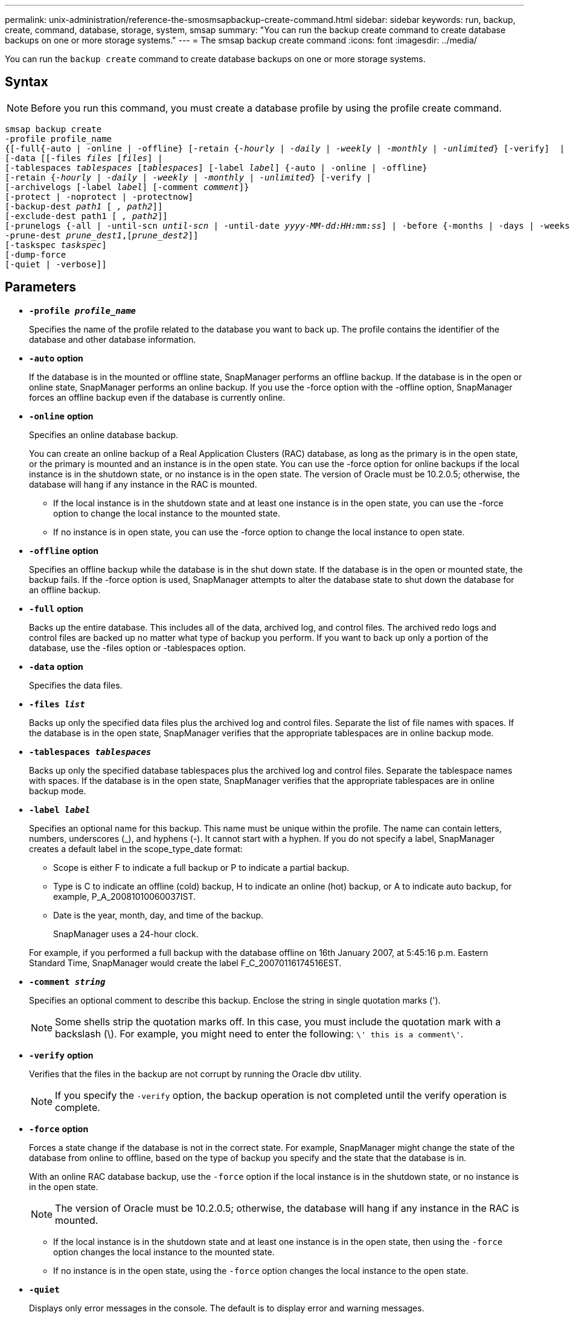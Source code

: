 ---
permalink: unix-administration/reference-the-smosmsapbackup-create-command.html
sidebar: sidebar
keywords: run, backup, create, command, database, storage, system, smsap
summary: "You can run the backup create command to create database backups on one or more storage systems."
---
= The smsap backup create command
:icons: font
:imagesdir: ../media/

[.lead]
You can run the `backup create` command to create database backups on one or more storage systems.

== Syntax

NOTE: Before you run this command, you must create a database profile by using the profile create command.



[subs=+macros]
----
pass:quotes[smsap backup create
-profile profile_name
{[-full{-auto | -online | -offline} [-retain {_-hourly_ | _-daily_ | _-weekly_ | _-monthly_ | _-unlimited_} [-verify\]  |
[-data [[-files _files_ [_files_]] |
pass:quotes[[-tablespaces _tablespaces_ [_tablespaces_]] pass:quotes[[-label _label_]] {-auto | -online | -offline}
pass:quotes[[-retain {_-hourly_ | _-daily_ | _-weekly_ | _-monthly_ | _-unlimited_} [-verify] |
pass:quotes[[-archivelogs [-label _label_]] pass:quotes[[-comment _comment_\]}
[-protect | -noprotect | -protectnow\]
[-backup-dest _path1_ [ _, path2_\]\]
[-exclude-dest path1 [ _, path2_\]\]
[-prunelogs {-all | -until-scn _until-scn_ | -until-date _yyyy-MM-dd:HH:mm:ss_\] | -before {-months | -days | -weeks | -hours}}
-prune-dest _prune_dest1_,[_prune_dest2_\]\]
[-taskspec _taskspec_\]
[-dump]-force
[-quiet | -verbose]]
----

== Parameters

* `*-profile _profile_name_*`
+
Specifies the name of the profile related to the database you want to back up. The profile contains the identifier of the database and other database information.

* `*-auto*` *option*
+
If the database is in the mounted or offline state, SnapManager performs an offline backup. If the database is in the open or online state, SnapManager performs an online backup. If you use the -force option with the -offline option, SnapManager forces an offline backup even if the database is currently online.

* `*-online*` *option*
+
Specifies an online database backup.
+
You can create an online backup of a Real Application Clusters (RAC) database, as long as the primary is in the open state, or the primary is mounted and an instance is in the open state. You can use the -force option for online backups if the local instance is in the shutdown state, or no instance is in the open state. The version of Oracle must be 10.2.0.5; otherwise, the database will hang if any instance in the RAC is mounted.

 ** If the local instance is in the shutdown state and at least one instance is in the open state, you can use the -force option to change the local instance to the mounted state.
 ** If no instance is in open state, you can use the -force option to change the local instance to open state.

* `*-offline*` *option*
+
Specifies an offline backup while the database is in the shut down state. If the database is in the open or mounted state, the backup fails. If the -force option is used, SnapManager attempts to alter the database state to shut down the database for an offline backup.

* `*-full*` *option*
+
Backs up the entire database. This includes all of the data, archived log, and control files. The archived redo logs and control files are backed up no matter what type of backup you perform. If you want to back up only a portion of the database, use the -files option or -tablespaces option.

* `*-data*` *option*
+
Specifies the data files.

* `*-files _list_*`
+
Backs up only the specified data files plus the archived log and control files. Separate the list of file names with spaces. If the database is in the open state, SnapManager verifies that the appropriate tablespaces are in online backup mode.

* `*-tablespaces _tablespaces_*`
+
Backs up only the specified database tablespaces plus the archived log and control files. Separate the tablespace names with spaces. If the database is in the open state, SnapManager verifies that the appropriate tablespaces are in online backup mode.

* `*-label _label_*`
+
Specifies an optional name for this backup. This name must be unique within the profile. The name can contain letters, numbers, underscores (_), and hyphens (-). It cannot start with a hyphen. If you do not specify a label, SnapManager creates a default label in the scope_type_date format:

 ** Scope is either F to indicate a full backup or P to indicate a partial backup.
 ** Type is C to indicate an offline (cold) backup, H to indicate an online (hot) backup, or A to indicate auto backup, for example, P_A_20081010060037IST.
 ** Date is the year, month, day, and time of the backup.
+
SnapManager uses a 24-hour clock.

+
For example, if you performed a full backup with the database offline on 16th January 2007, at 5:45:16 p.m. Eastern Standard Time, SnapManager would create the label F_C_20070116174516EST.

* `*-comment _string_*`
+
Specifies an optional comment to describe this backup. Enclose the string in single quotation marks (').
+
NOTE: Some shells strip the quotation marks off. In this case, you must include the quotation mark with a backslash (\). For example, you might need to enter the following: `\' this is a comment\'`.

* `*-verify*` *option*
+
Verifies that the files in the backup are not corrupt by running the Oracle dbv utility.
+
NOTE: If you specify the `-verify` option, the backup operation is not completed until the verify operation is complete.

* `*-force*` *option*
+
Forces a state change if the database is not in the correct state. For example, SnapManager might change the state of the database from online to offline, based on the type of backup you specify and the state that the database is in.
+
With an online RAC database backup, use the `-force` option if the local instance is in the shutdown state, or no instance is in the open state.
+
NOTE: The version of Oracle must be 10.2.0.5; otherwise, the database will hang if any instance in the RAC is mounted.

 ** If the local instance is in the shutdown state and at least one instance is in the open state, then using the `-force` option changes the local instance to the mounted state.
 ** If no instance is in the open state, using the `-force` option changes the local instance to the open state.

* `*-quiet*`
+
Displays only error messages in the console. The default is to display error and warning messages.

* `*-verbose*`
+
Displays error, warning, and informational messages in the console.

* `*-protect | -noprotect | -protectnow*`
+
Indicates whether the backup should be protected to secondary storage. The -noprotect option specifies that the backup should not be protected to secondary storage. Only full backups are protected. If neither option is specified, SnapManager protects the backup as the default if the backup is a full backup and the profile specifies a protection policy. The `-protectnow` option is applicable only for Data ONTAP operating in 7-Mode. The option specifies that the backup be protected immediately to secondary storage.

* `*-retain { -hourly | -daily | -weekly | -monthly | -unlimited}*`
+
Specifies whether the backup should be retained on an hourly, daily, weekly, monthly, or unlimited basis. If the `-retain` option is not specified, the retention class defaults to `-hourly` option. To retain backups forever, use the `-unlimited` option. The `-unlimited` option makes the backup ineligible for deletion by the retention policy.

* `*-archivelogs*` *option*
+
Creates archive log backup.

* `*-backup-dest _path1_, [, _[path2]_]*`
+
Specifies the archive log destinations to be backed up for archive log backup.

* `*-exclude-dest _path1_, [, _[path2]_]*`
+
Specifies the archive log destinations to be excluded from the backup.

* `*-prunelogs {-all | -until-scnuntil-scn | -until-date _yyyy-MM-dd:HH:mm:ss_ | -before {-months | -days | -weeks | -hours}*`
+
Deletes the archive log files from the archive log destinations based on options provided while creating a backup. The `-all` option deletes all of the archive log files from the archive log destinations. The `-until-scn` option deletes the archive log files until a specified System Change Number (SCN). The `-until-date` option deletes the archive log files until the specified time period. The `-before` option deletes the archive log files before the specified time period (days, months, weeks, hours).

* `*-prune-dest _prune_dest1,prune_dest2_*`
+
Deletes the archive log files from the archive log destinations while creating the backup.

* `*-taskspec _taskspec_*`
+
Specifies the task specification XML file that can be used for preprocessing activity or post-processing activity of the backup operation. The complete path of the XML file should be provided while giving the -taskspec option.

* `*-dump*` *option*
+
Collects the dump files after a successful or failed database backup operation.

---

== Example command

The following command creates a full online backup, creates a backup to secondary storage, and sets the retention policy to daily:

----
smsap backup create -profile SALES1 -full -online
-label full_backup_sales_May -profile SALESDB -force -retain -daily
Operation Id [8abc01ec0e79356d010e793581f70001] succeeded.
----
---
